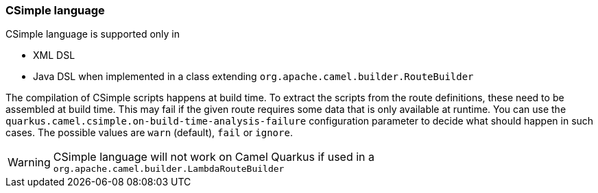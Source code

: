 === CSimple language

CSimple language is supported only in

* XML DSL
* Java DSL when implemented in a class extending `org.apache.camel.builder.RouteBuilder`

The compilation of CSimple scripts happens at build time. To extract the scripts from the route definitions, these need
to be assembled at build time. This may fail if the given route requires some data that is only available at runtime.
You can use the `quarkus.camel.csimple.on-build-time-analysis-failure` configuration parameter to decide
what should happen in such cases. The possible values are `warn` (default), `fail` or `ignore`.

[WARNING]
====
CSimple language will not work on Camel Quarkus if used in a `org.apache.camel.builder.LambdaRouteBuilder`
====

